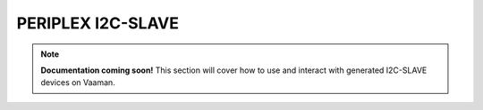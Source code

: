 ##################
PERIPLEX I2C-SLAVE
##################

.. note::

   **Documentation coming soon!** 
   This section will cover how to use and interact with generated I2C-SLAVE devices on Vaaman.